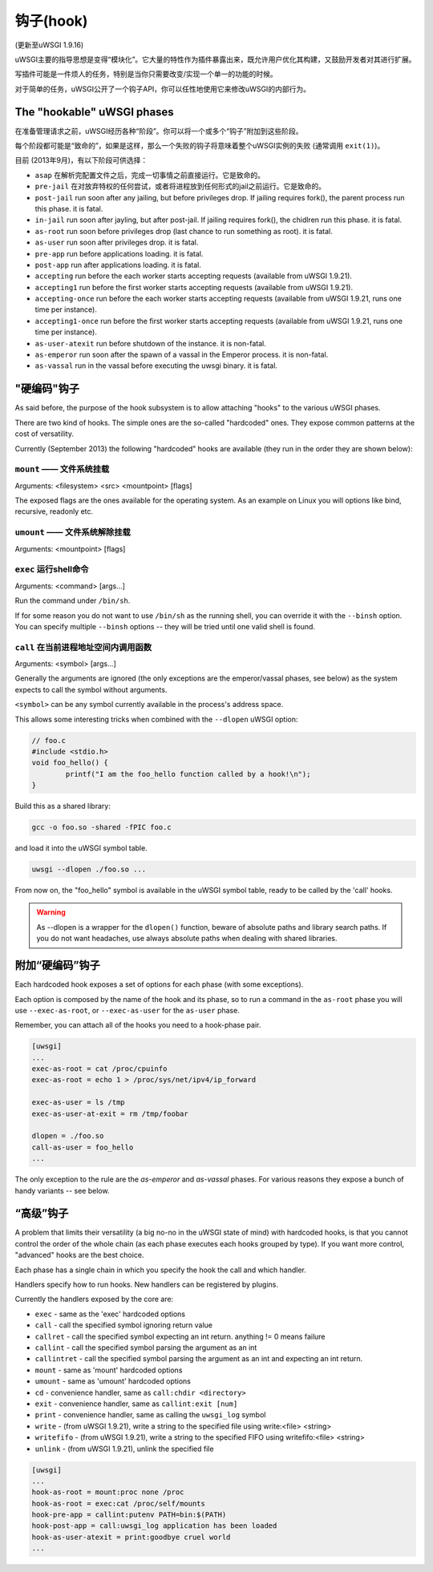 钩子(hook)
=====

(更新至uWSGI 1.9.16)

uWSGI主要的指导思想是变得“模块化”。它大量的特性作为插件暴露出来，既允许用户优化其构建，又鼓励开发者对其进行扩展。

写插件可能是一件烦人的任务，特别是当你只需要改变/实现一个单一的功能的时候。

对于简单的任务，uWSGI公开了一个钩子API，你可以任性地使用它来修改uWSGI的内部行为。

The "hookable" uWSGI phases
^^^^^^^^^^^^^^^^^^^^^^^^^^^

在准备管理请求之前，uWSGI经历各种“阶段”。你可以将一个或多个“钩子”附加到这些阶段。

每个阶段都可能是“致命的”，如果是这样，那么一个失败的钩子将意味着整个uWSGI实例的失败 (通常调用 ``exit(1)``)。

目前 (2013年9月)，有以下阶段可供选择：

* ``asap`` 在解析完配置文件之后，完成一切事情之前直接运行。它是致命的。
* ``pre-jail`` 在对放弃特权的任何尝试，或者将进程放到任何形式的jail之前运行。它是致命的。
* ``post-jail`` run soon after any jailing, but before privileges drop. If jailing requires fork(), the parent process run this phase. it is fatal.
* ``in-jail`` run soon after jayling, but after post-jail. If jailing requires fork(), the chidlren run this phase. it is fatal.
* ``as-root`` run soon before privileges drop (last chance to run something as root). it is fatal.
* ``as-user`` run soon after privileges drop. it is fatal.
* ``pre-app`` run before applications loading. it is fatal.
* ``post-app`` run after applications loading. it is fatal.
* ``accepting`` run before the each worker starts accepting requests (available from uWSGI 1.9.21).
* ``accepting1`` run before the first worker starts accepting requests (available from uWSGI 1.9.21).
* ``accepting-once`` run before the each worker starts accepting requests (available from uWSGI 1.9.21, runs one time per instance).
* ``accepting1-once`` run before the first worker starts accepting requests (available from uWSGI 1.9.21, runs one time per instance).
* ``as-user-atexit`` run before shutdown of the instance. it is non-fatal.
* ``as-emperor`` run soon after the spawn of a vassal in the Emperor process. it is non-fatal.
* ``as-vassal`` run in the vassal before executing the uwsgi binary. it is fatal.

"硬编码"钩子
^^^^^^^^^^^^^^^^^^^^^

As said before, the purpose of the hook subsystem is to allow attaching "hooks" to the various uWSGI phases.

There are two kind of hooks. The simple ones are the so-called "hardcoded" ones. They expose common patterns at the cost of versatility.

Currently (September 2013) the following "hardcoded" hooks are available (they run in the order they are shown below):


``mount`` —— 文件系统挂载
******************************

Arguments: <filesystem> <src> <mountpoint> [flags]

The exposed flags are the ones available for the operating system. As an example on Linux you will options like bind, recursive, readonly etc.

``umount`` —— 文件系统解除挂载
*********************************

Arguments: <mountpoint> [flags]

``exec`` 运行shell命令
***************************

Arguments: <command> [args...]

Run the command under ``/bin/sh``.

If for some reason you do not want to use ``/bin/sh`` as the running shell, you can override it with the ``--binsh`` option. You can specify multiple ``--binsh`` options -- they will be tried until one valid shell is found.

``call`` 在当前进程地址空间内调用函数
************************************************************

Arguments: <symbol> [args...]

Generally the arguments are ignored (the only exceptions are the emperor/vassal phases, see below) as the system expects to call the symbol without arguments.

``<symbol>`` can be any symbol currently available in the process's address space.

This allows some interesting tricks when combined with the ``--dlopen`` uWSGI option:

.. code-block:: c

   // foo.c
   #include <stdio.h>
   void foo_hello() {
           printf("I am the foo_hello function called by a hook!\n");
   }
   
Build this as a shared library:

.. code-block:: sh

   gcc -o foo.so -shared -fPIC foo.c
   
and load it into the uWSGI symbol table.

.. code-block:: sh

   uwsgi --dlopen ./foo.so ...
   
From now on, the "foo_hello" symbol is available in the uWSGI symbol table, ready to be called by the 'call' hooks.

.. warning::

   As --dlopen is a wrapper for the ``dlopen()`` function, beware of absolute paths and library search paths. If you do not want headaches, use always absolute paths when dealing with shared libraries.

附加“硬编码”钩子
^^^^^^^^^^^^^^^^^^^^^^^^^^^

Each hardcoded hook exposes a set of options for each phase (with some exceptions).

Each option is composed by the name of the hook and its phase, so to run a command in the ``as-root`` phase you will use ``--exec-as-root``, or ``--exec-as-user`` for the ``as-user`` phase.

Remember, you can attach all of the hooks you need to a hook-phase pair.

.. code-block:: ini

   [uwsgi]
   ...
   exec-as-root = cat /proc/cpuinfo
   exec-as-root = echo 1 > /proc/sys/net/ipv4/ip_forward
   
   exec-as-user = ls /tmp
   exec-as-user-at-exit = rm /tmp/foobar
   
   dlopen = ./foo.so
   call-as-user = foo_hello
   ...
   
The only exception to the rule are the `as-emperor` and `as-vassal` phases. For various reasons they expose a bunch of handy variants -- see below.

“高级”钩子
^^^^^^^^^^^^^^^^^^^^

A problem that limits their versatility (a big no-no in the uWSGI state of mind) with hardcoded hooks, is that you cannot control the order of the whole chain (as each phase executes each hooks grouped by type). If you want more control, "advanced" hooks are the best choice.

Each phase has a single chain in which you specify the hook the call and which handler.

Handlers specify how to run hooks. New handlers can be registered by plugins.

Currently the handlers exposed by the core are:

* ``exec`` - same as the 'exec' hardcoded options
* ``call`` - call the specified symbol ignoring return value
* ``callret`` - call the specified symbol expecting an int return. anything != 0 means failure
* ``callint`` - call the specified symbol parsing the argument as an int
* ``callintret`` - call the specified symbol parsing the argument as an int and expecting an int return.
* ``mount`` - same as 'mount' hardcoded options
* ``umount`` - same as 'umount' hardcoded options
* ``cd`` - convenience handler, same as ``call:chdir <directory>``
* ``exit`` - convenience handler, same as ``callint:exit [num]``
* ``print`` - convenience handler, same as calling the ``uwsgi_log`` symbol
* ``write`` - (from uWSGI 1.9.21), write a string to the specified file using write:<file> <string>
* ``writefifo`` - (from uWSGI 1.9.21), write a string to the specified FIFO using writefifo:<file> <string>
* ``unlink`` - (from uWSGI 1.9.21), unlink the specified file

.. code-block:: ini

   [uwsgi]
   ...
   hook-as-root = mount:proc none /proc
   hook-as-root = exec:cat /proc/self/mounts
   hook-pre-app = callint:putenv PATH=bin:$(PATH)
   hook-post-app = call:uwsgi_log application has been loaded
   hook-as-user-atexit = print:goodbye cruel world
   ...
